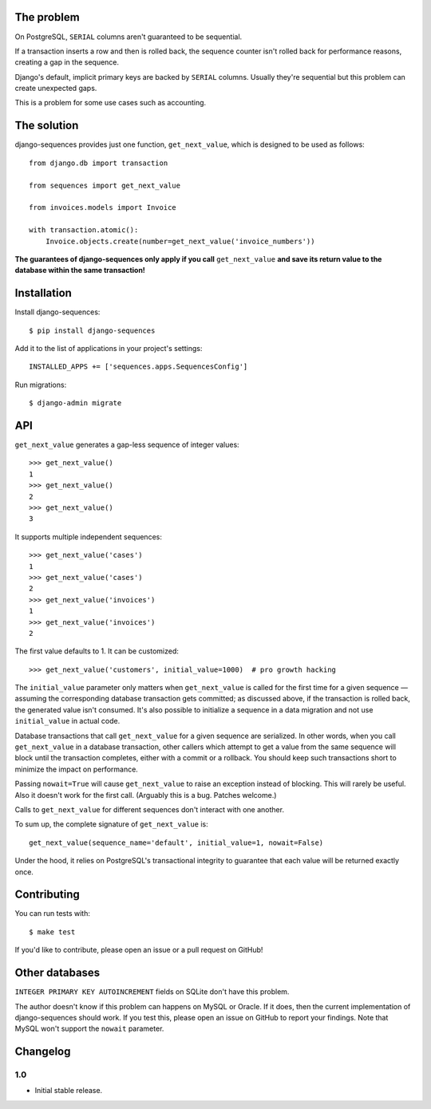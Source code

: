 The problem
===========

On PostgreSQL, ``SERIAL`` columns aren't guaranteed to be sequential.

If a transaction inserts a row and then is rolled back, the sequence counter
isn't rolled back for performance reasons, creating a gap in the sequence.

Django's default, implicit primary keys are backed by ``SERIAL`` columns.
Usually they're sequential but this problem can create unexpected gaps.

This is a problem for some use cases such as accounting.

The solution
============

django-sequences provides just one function, ``get_next_value``, which is
designed to be used as follows::

    from django.db import transaction

    from sequences import get_next_value

    from invoices.models import Invoice

    with transaction.atomic():
        Invoice.objects.create(number=get_next_value('invoice_numbers'))

**The guarantees of django-sequences only apply if you call** ``get_next_value``
**and save its return value to the database within the same transaction!**

Installation
============

Install django-sequences::

    $ pip install django-sequences

Add it to the list of applications in your project's settings::

    INSTALLED_APPS += ['sequences.apps.SequencesConfig']

Run migrations::

    $ django-admin migrate

API
===

``get_next_value`` generates a gap-less sequence of integer values::

    >>> get_next_value()
    1
    >>> get_next_value()
    2
    >>> get_next_value()
    3

It supports multiple independent sequences::

    >>> get_next_value('cases')
    1
    >>> get_next_value('cases')
    2
    >>> get_next_value('invoices')
    1
    >>> get_next_value('invoices')
    2

The first value defaults to 1. It can be customized::

    >>> get_next_value('customers', initial_value=1000)  # pro growth hacking

The ``initial_value`` parameter only matters when ``get_next_value`` is called
for the first time for a given sequence — assuming the corresponding database
transaction gets committed; as discussed above, if the transaction is rolled
back, the generated value isn't consumed. It's also possible to initialize a
sequence in a data migration and not use ``initial_value`` in actual code.

Database transactions that call ``get_next_value`` for a given sequence are
serialized. In other words, when you call ``get_next_value`` in a database
transaction, other callers which attempt to get a value from the same sequence
will block until the transaction completes, either with a commit or a rollback.
You should keep such transactions short to minimize the impact on performance.

Passing ``nowait=True`` will cause ``get_next_value`` to raise an exception
instead of blocking. This will rarely be useful. Also it doesn't work for the
first call. (Arguably this is a bug. Patches welcome.)

Calls to ``get_next_value`` for different sequences don't interact with one
another.

To sum up, the complete signature of ``get_next_value`` is::

    get_next_value(sequence_name='default', initial_value=1, nowait=False)

Under the hood, it relies on PostgreSQL's transactional integrity to guarantee
that each value will be returned exactly once.

Contributing
============

You can run tests with::

    $ make test

If you'd like to contribute, please open an issue or a pull request on GitHub!

Other databases
===============

``INTEGER PRIMARY KEY AUTOINCREMENT`` fields on SQLite don't have this problem.

The author doesn't know if this problem can happens on MySQL or Oracle. If it
does, then the current implementation of django-sequences should work. If you
test this, please open an issue on GitHub to report your findings. Note that
MySQL won't support the ``nowait`` parameter.

Changelog
=========

1.0
---

* Initial stable release.


